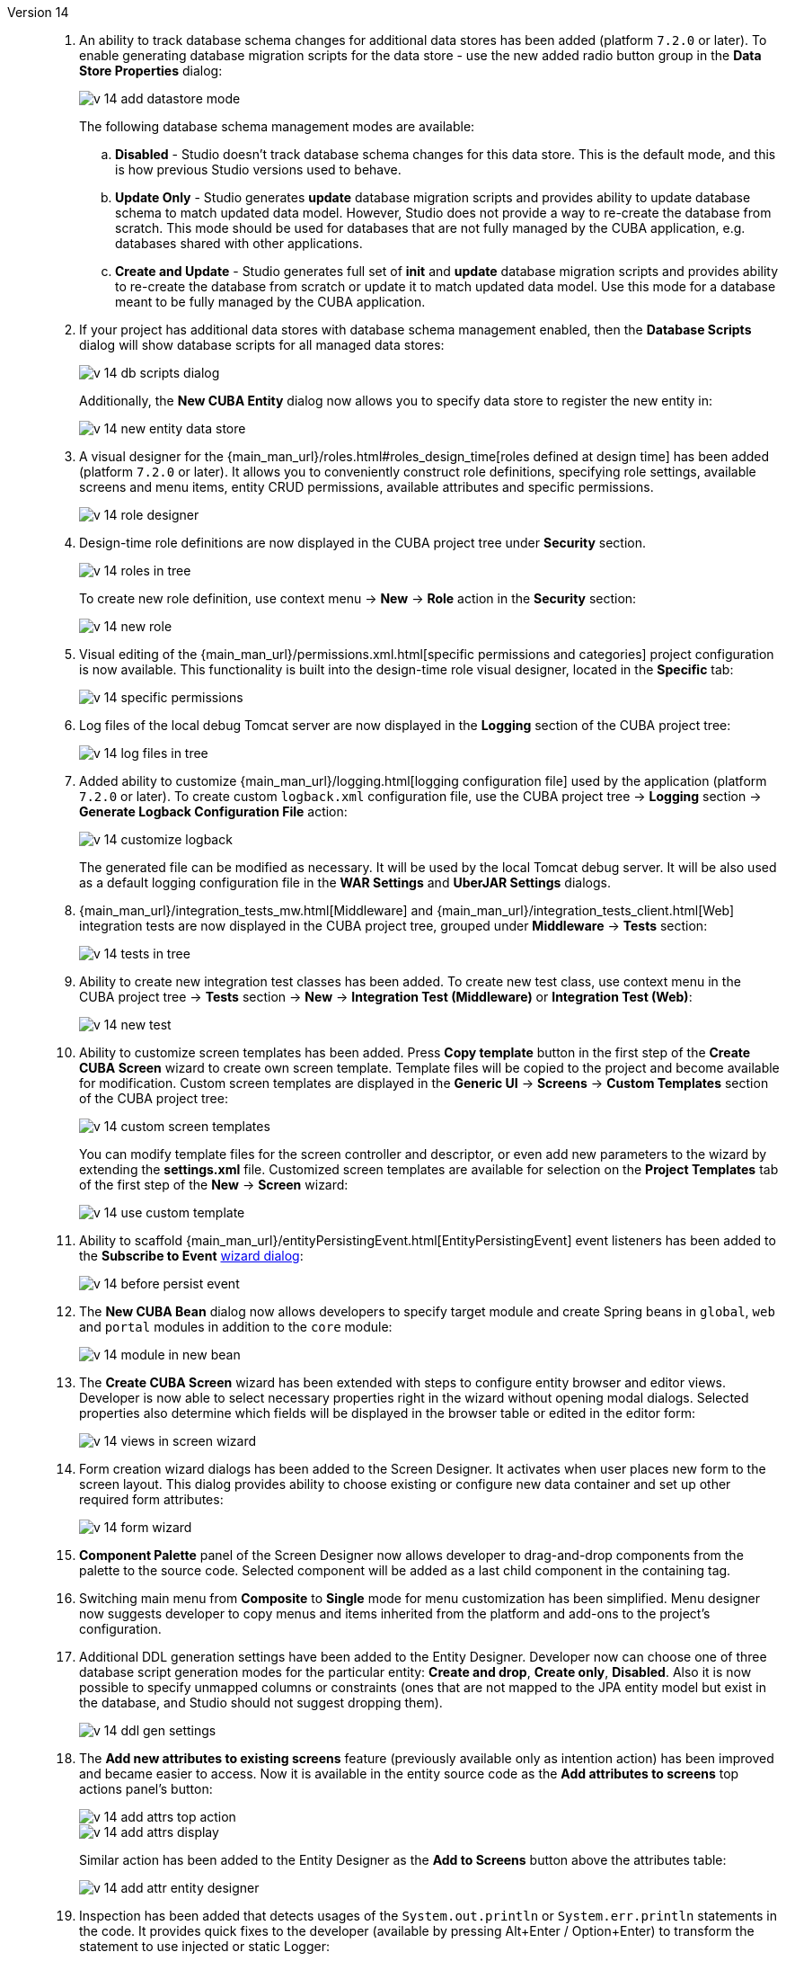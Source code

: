 [[relnotes_14]]

Version 14::
+
--
. An ability to track database schema changes for additional data stores has been added (platform `7.2.0` or later). To enable generating database migration scripts for the data store - use the new added radio button group in the *Data Store Properties* dialog:
+
image::release_notes/v-14-add-datastore-mode.png[align="center"]
+
The following database schema management modes are available:

.. *Disabled* - Studio doesn't track database schema changes for this data store. This is the default mode, and this is how previous Studio versions used to behave.
.. *Update Only* - Studio generates *update* database migration scripts and provides ability to update database schema to match updated data model. However, Studio does not provide a way to re-create the database from scratch. This mode should be used for databases that are not fully managed by the CUBA application, e.g. databases shared with other applications.
.. *Create and Update* - Studio generates full set of *init* and *update* database migration scripts and provides ability to re-create the database from scratch or update it to match updated data model. Use this mode for a database meant to be fully managed by the CUBA application.

. If your project has additional data stores with database schema management enabled, then the *Database Scripts* dialog will show database scripts for all managed data stores:
+
image::release_notes/v-14-db-scripts-dialog.png[align="center"]
+
Additionally, the *New CUBA Entity* dialog now allows you to specify data store to register the new entity in:
+
image::release_notes/v-14-new-entity-data-store.png[align="center"]

. A visual designer for the {main_man_url}/roles.html#roles_design_time[roles defined at design time] has been added (platform `7.2.0` or later). It allows you to conveniently construct role definitions, specifying role settings, available screens and menu items, entity CRUD permissions, available attributes and specific permissions.
+
image::release_notes/v-14-role-designer.png[align="center"]

. Design-time role definitions are now displayed in the CUBA project tree under *Security* section.
+
image::release_notes/v-14-roles-in-tree.png[align="center"]
+
To create new role definition, use context menu -> *New* -> *Role* action in the *Security* section:
+
image::release_notes/v-14-new-role.png[align="center"]

. Visual editing of the {main_man_url}/permissions.xml.html[specific permissions and categories] project configuration is now available. This functionality is built into the design-time role visual designer, located in the *Specific* tab:
+
image::release_notes/v-14-specific-permissions.png[align="center"]

. Log files of the local debug Tomcat server are now displayed in the *Logging* section of the CUBA project tree:
+
image::release_notes/v-14-log-files-in-tree.png[align="center"]

. Added ability to customize {main_man_url}/logging.html[logging configuration file] used by the application (platform `7.2.0` or later). To create custom `logback.xml` configuration file, use the CUBA project tree -> *Logging* section -> *Generate Logback Configuration File* action:
+
image::release_notes/v-14-customize-logback.png[align="center"]
+
The generated file can be modified as necessary. It will be used by the local Tomcat debug server. It will be also used as a default logging configuration file in the *WAR Settings* and *UberJAR Settings* dialogs.

. {main_man_url}/integration_tests_mw.html[Middleware] and {main_man_url}/integration_tests_client.html[Web] integration tests are now displayed in the CUBA project tree, grouped under *Middleware* -> *Tests* section:
+
image::release_notes/v-14-tests-in-tree.png[align="center"]

. Ability to create new integration test classes has been added. To create new test class, use context menu in the CUBA project tree -> *Tests* section -> *New* -> *Integration Test (Middleware)* or *Integration Test (Web)*:
+
image::release_notes/v-14-new-test.png[align="center"]

. Ability to customize screen templates has been added. Press *Copy template* button in the first step of the *Create CUBA Screen* wizard to create own screen template. Template files will be copied to the project and become available for modification. Custom screen templates are displayed in the *Generic UI* -> *Screens* -> *Custom Templates* section of the CUBA project tree:
+
image::release_notes/v-14-custom-screen-templates.png[align="center"]
+
You can modify template files for the screen controller and descriptor, or even add new parameters to the wizard by extending the *settings.xml* file. Customized screen templates are available for selection on the *Project Templates* tab of the first step of the *New* -> *Screen* wizard:
+
image::release_notes/v-14-use-custom-template.png[align="center"]

. Ability to scaffold {main_man_url}/entityPersistingEvent.html[EntityPersistingEvent] event listeners has been added to the *Subscribe to Event* <<middleware_event_listeners,wizard dialog>>:
+
image::release_notes/v-14-before-persist-event.png[align="center"]

. The *New CUBA Bean* dialog now allows developers to specify target module and create Spring beans in `global`, `web` and `portal` modules in addition to the `core` module:
+
image::release_notes/v-14-module-in-new-bean.png[align="center"]

. The *Create CUBA Screen* wizard has been extended with steps to configure entity browser and editor views. Developer is now able to select necessary properties right in the wizard without opening modal dialogs. Selected properties also determine which fields will be displayed in the browser table or edited in the editor form:
+
image::release_notes/v-14-views-in-screen-wizard.png[align="center"]

. Form creation wizard dialogs has been added to the Screen Designer. It activates when user places new form to the screen layout. This dialog provides ability to choose existing or configure new data container and set up other required form attributes:
+
image::release_notes/v-14-form-wizard.png[align="center"]

. *Component Palette* panel of the Screen Designer now allows developer to drag-and-drop components from the palette to the source code. Selected component will be added as a last child component in the containing tag.

. Switching main menu from *Composite* to *Single* mode for menu customization has been simplified. Menu designer now suggests developer to copy menus and items inherited from the platform and add-ons to the project's configuration.

. Additional DDL generation settings have been added to the Entity Designer. Developer now can choose one of three database script generation modes for the particular entity: *Create and drop*, *Create only*, *Disabled*. Also it is now possible to specify unmapped columns or constraints (ones that are not mapped to the JPA entity model but exist in the database, and Studio should not suggest dropping them).
+
image::release_notes/v-14-ddl-gen-settings.png[align="center"]

. The *Add new attributes to existing screens* feature (previously available only as intention action) has been improved and became easier to access. Now it is available in the entity source code as the *Add attributes to screens* top actions panel's button:
+
image::release_notes/v-14-add-attrs-top-action.png[align="center"]
+
image::release_notes/v-14-add-attrs-display.png[align="center"]
+
Similar action has been added to the Entity Designer as the *Add to Screens* button above the attributes table:
+
image::release_notes/v-14-add-attr-entity-designer.png[align="center"]

. Inspection has been added that detects usages of the `System.out.println` or `System.err.println` statements in the code. It provides quick fixes to the developer (available by pressing Alt+Enter / Option+Enter) to transform the statement to use injected or static Logger:
+
image::release_notes/v-14-sout-logger.gif[align="center"]

. The "Entity is created by calling constructor" inspection has been extended with a quick fix. By pressing Alt+Enter (Option+Enter) you can transform the statement to use the recommended `DataManager#create(Entity.class)` factory method:
+
image::release_notes/v-14-datamanager-create.gif[align="center"]

. The "GUI component is created by calling constructor" inspection has been extended with a quick fix. By pressing Alt+Enter (Option+Enter) you can transform the statement to use the recommended `UiComponents#create(Component.class)` factory method:
+
image::release_notes/v-14-uicomp-create.gif[align="center"]

. Support for the custom components UI metadata has been added to the Screen Designer. It allows to integrate a custom UI component implemented in an add-on or project into UI of the Screen Designer by adding special annotations to component's definition. Read more about UI metadata in the {main_man_url}/own_component_in_studio.html[Developer's Manual].

. Integration with the {cuba-store-site}[CUBA Store] has been added. Now you can log in to your CUBA profile by pressing the *CUBA User Profile* button on the toolbar:
+
image::release_notes/v-14-login-cuba-account.png[align="center"]
+
After logging in the following features become available:

* Automatic downloading and installing trial versions of the commercial add-ons in the *Marketplace* window.
* Displaying available trial add-ons in the *Subscription Information* dialog.

. Processing time of the *Generate Database Scripts* operation has been significantly optimized (reduced). The same done to the database schema check happening before the *CUBA Application* run configuration is started.

. Studio now uses MariaDB connector when connecting to both MySQL and MariaDB databases. It is no longer required to download MySQL proprietary driver in order to use MySQL with the Studio. In case if using MySQL driver is essential for some reason, it can be enabled by adding the `disableMariaDbDriver` parameter to the connection string.

. Default memory settings for the standalone IDE version of the Studio have been increased. Now it is configured to use up to `-Xmx1200m`, up from previously used `-Xmx768m` value.

. Standalone IDE version of the Studio has been upgraded to the IntelliJ Community platform *2019.3*. Previously downloaded standalone Studio IDE will not be upgraded - you should download the new version from the {cuba-download-site}[CUBA Platform] web site.

. The JxBrowser browser implementation has been removed. Now Studio uses JavaFX to show embedded web pages. It helped to significantly reduce size of the plugin bundle.

. Numerous small improvements and bug fixes:

** pass:macros[https://youtrack.cuba-platform.com/issues/STUDIO?q=Fixed%20in%20builds:%2014.0[Studio 14.0 Resolved Issues\]]

--
